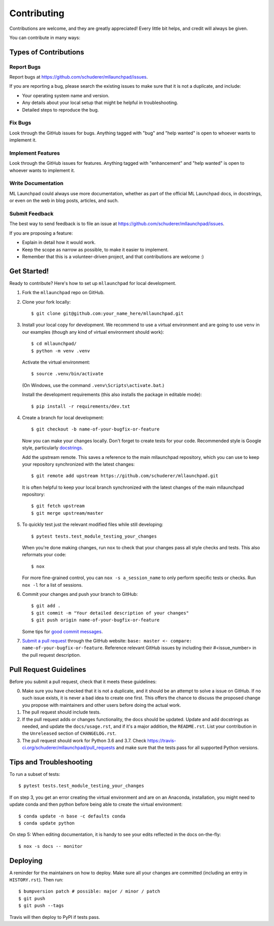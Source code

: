 .. highlight:: shell

==============================================================================
Contributing
==============================================================================

Contributions are welcome, and they are greatly appreciated! Every little bit
helps, and credit will always be given.

You can contribute in many ways:

Types of Contributions
------------------------------------------------------------------------------

Report Bugs
~~~~~~~~~~~~~~~~~~~~~~~~~~~~~~~~~~~~~~~~~~~~~~~~~~~~~~~~~~~~~~~~~~~~~~~~~~~~~~

Report bugs at https://github.com/schuderer/mllaunchpad/issues.

If you are reporting a bug, please search the existing issues to
make sure that it is not a duplicate, and include:

* Your operating system name and version.
* Any details about your local setup that might be helpful in troubleshooting.
* Detailed steps to reproduce the bug.

Fix Bugs
~~~~~~~~~~~~~~~~~~~~~~~~~~~~~~~~~~~~~~~~~~~~~~~~~~~~~~~~~~~~~~~~~~~~~~~~~~~~~~

Look through the GitHub issues for bugs. Anything tagged with "bug" and "help
wanted" is open to whoever wants to implement it.

Implement Features
~~~~~~~~~~~~~~~~~~~~~~~~~~~~~~~~~~~~~~~~~~~~~~~~~~~~~~~~~~~~~~~~~~~~~~~~~~~~~~

Look through the GitHub issues for features. Anything tagged with "enhancement"
and "help wanted" is open to whoever wants to implement it.

Write Documentation
~~~~~~~~~~~~~~~~~~~~~~~~~~~~~~~~~~~~~~~~~~~~~~~~~~~~~~~~~~~~~~~~~~~~~~~~~~~~~~

ML Launchpad could always use more documentation, whether as part of the
official ML Launchpad docs, in docstrings, or even on the web in blog posts,
articles, and such.

Submit Feedback
~~~~~~~~~~~~~~~~~~~~~~~~~~~~~~~~~~~~~~~~~~~~~~~~~~~~~~~~~~~~~~~~~~~~~~~~~~~~~~

The best way to send feedback is to file an issue at https://github.com/schuderer/mllaunchpad/issues.

If you are proposing a feature:

* Explain in detail how it would work.
* Keep the scope as narrow as possible, to make it easier to implement.
* Remember that this is a volunteer-driven project, and that contributions
  are welcome :)

Get Started!
------------------------------------------------------------------------------

Ready to contribute? Here's how to set up ``mllaunchpad`` for local development.

1. Fork the ``mllaunchpad`` repo on GitHub.
2. Clone your fork locally::

    $ git clone git@github.com:your_name_here/mllaunchpad.git

3. Install your local copy for development. We recommend to use a
   virtual environment and are going to use ``venv`` in our examples
   (though any kind of virtual environment should work)::

    $ cd mllaunchpad/
    $ python -m venv .venv

   Activate the virtual environment::

   $ source .venv/bin/activate

   (On Windows, use the command ``.venv\Scripts\activate.bat``.)

   Install the development requirements (this also installs
   the package in editable mode)::

   $ pip install -r requirements/dev.txt

4. Create a branch for local development::

    $ git checkout -b name-of-your-bugfix-or-feature

   Now you can make your changes locally. Don't forget to create tests for
   your code.
   Recommended style is Google style, particularly `docstrings <https://google.github.io/styleguide/pyguide.html#381-docstrings>`_.

   Add the upstream remote. This saves a reference to the main mllaunchpad
   repository, which you can use to keep your repository synchronized
   with the latest changes::

    $ git remote add upstream https://github.com/schuderer/mllaunchpad.git

   It is often helpful to keep your local branch synchronized with the latest
   changes of the main mllaunchpad repository::

    $ git fetch upstream
    $ git merge upstream/master

5. To quickly test just the relevant modified files while still developing::

    $ pytest tests.test_module_testing_your_changes

   When you're done making changes, run ``nox`` to check that your changes
   pass all style checks and tests. This also reformats your code::

    $ nox

   For more fine-grained control, you can ``nox -s a_session_name`` to
   only perform specific tests or checks. Run ``nox -l`` for a list of sessions.

6. Commit your changes and push your branch to GitHub::

    $ git add .
    $ git commit -m "Your detailed description of your changes"
    $ git push origin name-of-your-bugfix-or-feature

   Some tips for `good commit messages <https://gist.github.com/robertpainsi/b632364184e70900af4ab688decf6f53>`_.

7. `Submit a pull request <https://github.com/schuderer/mllaunchpad/compare>`_
   through the GitHub website: ``base: master <- compare: name-of-your-bugfix-or-feature``.
   Reference relevant GitHub issues by including their #<issue_number> in the
   pull request description.

Pull Request Guidelines
------------------------------------------------------------------------------

Before you submit a pull request, check that it meets these guidelines:

0. Make sure you have checked that it is not a duplicate, and it should
   be an attempt to solve a issue on GitHub. If no such issue exists, it is
   never a bad idea to create one first. This offers the chance
   to discuss the proposed change you propose with maintainers and
   other users before doing the actual work.
1. The pull request should include tests.
2. If the pull request adds or changes functionality, the docs should be updated.
   Update and add docstrings as needed, and update the ``docs/usage.rst``, and
   if it's a major addition, the ``README.rst``. List your contribution in
   the ``Unreleased`` section of ``CHANGELOG.rst``.
3. The pull request should work for Python 3.6 and 3.7.
   Check https://travis-ci.org/schuderer/mllaunchpad/pull_requests
   and make sure that the tests pass for all supported Python versions.

Tips and Troubleshooting
------------------------------------------------------------------------------

To run a subset of tests::

  $ pytest tests.test_module_testing_your_changes

If on step 3, you get an error creating the virtual environment
and are on an Anaconda,
installation, you might need to update conda and
then python before being able to create the virtual environment::

  $ conda update -n base -c defaults conda
  $ conda update python

On step 5: When editing documentation, it is handy to see your edits reflected
in the docs on-the-fly::

  $ nox -s docs -- monitor

Deploying
------------------------------------------------------------------------------

A reminder for the maintainers on how to deploy.
Make sure all your changes are committed (including an entry in ``HISTORY.rst``).
Then run::

$ bumpversion patch # possible: major / minor / patch
$ git push
$ git push --tags

Travis will then deploy to PyPI if tests pass.
